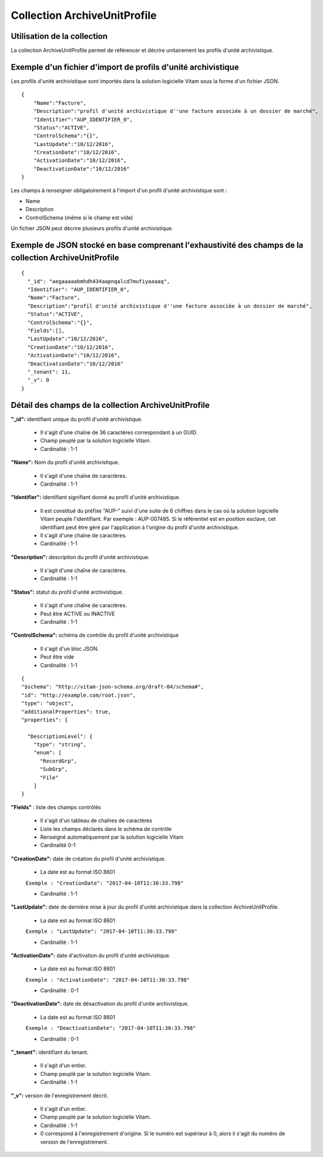 Collection ArchiveUnitProfile
#############################

Utilisation de la collection
============================

La collection ArchiveUnitProfile permet de référencer et décrire unitairement les profils d'unité archivistique.


Exemple d'un fichier d'import de profils d'unité archivistique
==============================================================

Les profils d'unité archivistique sont importés dans la solution logicielle Vitam sous la forme d'un fichier JSON.

::

    {
        "Name":"Facture",
        "Description":"profil d'unité archivistique d''une facture associée à un dossier de marché",
        "Identifier":"AUP_IDENTIFIER_0",
        "Status":"ACTIVE",
        "ControlSchema":"{}",
        "LastUpdate":"10/12/2016",
        "CreationDate":"10/12/2016",
        "ActivationDate":"10/12/2016",
        "DeactivationDate":"10/12/2016"
    }


Les champs à renseigner obligatoirement à l'import d'un profil d'unité archivistique sont :

* Name
* Description
* ControlSchema (même si le champ est vide)

Un fichier JSON peut décrire plusieurs profils d'unité archivistique.


Exemple de JSON stocké en base comprenant l'exhaustivité des champs de la collection ArchiveUnitProfile
========================================================================================================

::

 {
   "_id": "aegaaaaabmhdh434aapnqalcd7mufiyaaaaq",
   "Identifier": "AUP_IDENTIFIER_0",
   "Name":"Facture",
   "Description":"profil d'unité archivistique d''une facture associée à un dossier de marché",
   "Status":"ACTIVE",
   "ControlSchema":"{}",
   "Fields":[],
   "LastUpdate":"10/12/2016",
   "CreationDate":"10/12/2016",
   "ActivationDate":"10/12/2016",
   "DeactivationDate":"10/12/2016"
   "_tenant": 11,
   "_v": 0
 }

Détail des champs de la collection ArchiveUnitProfile
=====================================================

**"_id":** identifiant unique du profil d'unité archivistique.

  * Il s'agit d'une chaîne de 36 caractères correspondant à un GUID.
  * Champ peuplé par la solution logicielle Vitam.
  * Cardinalité : 1-1

**"Name":** Nom du profil d'unité archivistique.

  * Il s'agit d'une chaîne de caractères.
  * Cardinalité : 1-1

**"Identifier":** identifiant signifiant donné au profil d'unité archivistique.

  * Il est constitué du préfixe "AUP-" suivi d'une suite de 6 chiffres dans le cas où la solution logicielle Vitam peuple l'identifiant. Par exemple : AUP-007485. Si le référentiel est en position esclave, cet identifiant peut être géré par l'application à l'origine du profil d'unité archivistique.
  * Il s'agit d'une chaîne de caractères.
  * Cardinalité : 1-1

**"Description":** description du profil d'unité archivistique.

  * Il s'agit d'une chaîne de caractères.
  * Cardinalité : 1-1

**"Status":** statut du profil d'unité archivistique.

  * Il s'agit d'une chaîne de caractères.
  * Peut être ACTIVE ou INACTIVE
  * Cardinalité : 1-1

**"ControlSchema":** schéma de contrôle du profil d'unité archivistique

  * Il s'agit d'un bloc JSON.
  * Peut être vide
  * Cardinalité : 1-1

::

 {
 "$schema": "http://vitam-json-schema.org/draft-04/schema#",
 "id": "http://example.com/root.json",
 "type": "object",
 "additionalProperties": true,
 "properties": {

   "DescriptionLevel": {
     "type": "string",
     "enum": [
       "RecordGrp",
       "SubGrp",
       "File"
     ]
 }


**"Fields"** : liste des champs contrôlés

    * Il s'agit d'un tableau de chaînes de caractères
    * Liste les champs déclarés dans le schéma de contrôle
    * Renseigné automatiquement par la solution logicielle Vitam
    * Cardinalité 0-1

**"CreationDate":** date de création du profil d'unité archivistique.

  * La date est au format ISO 8601

  ``Exemple : "CreationDate": "2017-04-10T11:30:33.798"``

  * Cardinalité : 1-1

**"LastUpdate":** date de dernière mise à jour du profil d'unité archivistique dans la collection ArchiveUnitProfile.

  * La date est au format ISO 8601

  ``Exemple : "LastUpdate": "2017-04-10T11:30:33.798"``

  * Cardinalité : 1-1

**"ActivationDate":** date d'activation du profil d'unité archivistique.

  * La date est au format ISO 8601

  ``Exemple : "ActivationDate": "2017-04-10T11:30:33.798"``

  * Cardinalité : 0-1

**"DeactivationDate":** date de désactivation du profil d'unité archivistique.

  * La date est au format ISO 8601

  ``Exemple : "DeactivationDate": "2017-04-10T11:30:33.798"``

  * Cardinalité : 0-1


**"_tenant":** identifiant du tenant.

  * Il s'agit d'un entier.
  * Champ peuplé par la solution logicielle Vitam.
  * Cardinalité : 1-1

**"_v":** version de l'enregistrement décrit.

  * Il s'agit d'un entier.
  * Champ peuplé par la solution logicielle Vitam.
  * Cardinalité : 1-1
  * 0 correspond à l'enregistrement d'origine. Si le numéro est supérieur à 0, alors il s'agit du numéro de version de l'enregistrement.
